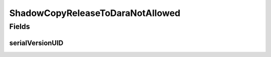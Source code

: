 ShadowCopyReleaseToDaraNotAllowed
=================================

.. java:package:: eu.dzhw.fdz.metadatamanagement.projectmanagement.domain
   :noindex:

.. java:type:: public class ShadowCopyReleaseToDaraNotAllowed extends IllegalArgumentException

   Thrown if client attempts to release a shadowed project to dara.

Fields
------
serialVersionUID
^^^^^^^^^^^^^^^^

.. java:field:: private static final long serialVersionUID
   :outertype: ShadowCopyReleaseToDaraNotAllowed

